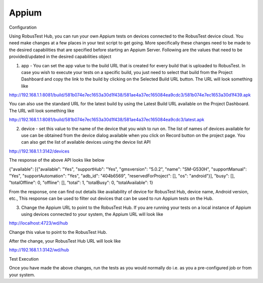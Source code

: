 Appium
======
 .. image:: _static/buildURL.png
   :align: center
   :alt: Build URL configuration for Appium testing setup
   :width: 600px

Configuration

Using RobusTest Hub, you can run your own Appium tests on devices connected to the RobusTest device cloud. You need make changes at a few places in your test script to get going. More specifically these changes need to be made to the desired capabilities that are specified before starting an Appium Server. Following are the values that need to be provided/updated in the desired capabilities object

1. app - You can set the app value to the build URL that is created for every build that is uploaded to RobusTest. In case you wish to execute your tests on a specific build, you just need to select that build from the Project Dashboard and copy the link to the build by clicking on the Selected Build URL button. The URL will look something like

http://192.168.1.1:8081/build/581b074e7ec1653a30d1f438/581ae4a37ec165084ea9cdc3/581b074e7ec1653a30d1f439.apk

You can also use the standard URL for the latest build by using the Latest Build URL available on the Project Dashboard. The URL will look something like

http://192.168.1.1:8081/build/581b074e7ec1653a30d1f438/581ae4a37ec165084ea9cdc3/latest.apk

2. device - set this value to the name of the device that you wish to run on. The list of names of devices available for use can be obtained from the device dialog available when you click on Record button on the project page. You can also get the list of available devices using the device list API

http://192.168.1.1:3142/devices

The response of the above API looks like below

{"available": [{"available": "Yes", "supportHub": "Yes", "gmsversion": "5.0.2", "name": "SM-G530H", "supportManual": "Yes", "supportAutomation": "Yes", "adb_id": "404b6569", "reservedForProject": [], "os": "android"}], "busy": [], "totalOffline": 0, "offline": [], "total": 1, "totalBusy": 0, "totalAvailable": 1}

From the response, one can find out details like availability of device for RobusTest Hub, device name, Android version, etc., This response can be used to filter out devices that can be used to run Appium tests on the Hub.

3. Change the Appium URL to point to the RobusTest Hub. If you are running your tests on a local instance of Appium using devices connected to your system, the Appium URL will look like

http://localhost:4723/wd/hub

Change this value to point to the RobusTest Hub.

After the change, your RobusTest Hub URL will look like

http://192.168.1.1:3142/wd/hub

Test Execution

Once you have made the above changes, run the tests as you would normally do i.e. as you a pre-configured job or from your system.
